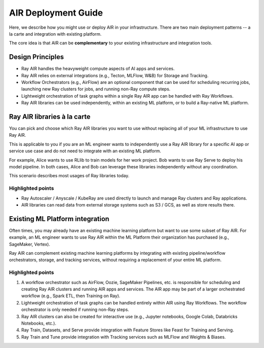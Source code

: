 .. _air-deployment:

AIR Deployment Guide
====================

Here, we describe how you might use or deploy AIR in your infrastructure. There are two main deployment patterns -- a la carte and integration with existing platform.

The core idea is that AIR can be **complementary** to your existing infrastructure and integration tools.

Design Principles
-----------------

* Ray AIR handles the heavyweight compute aspects of AI apps and services.
* Ray AIR relies on external integrations (e.g., Tecton, MLFlow, W&B) for Storage and Tracking.
* Workflow Orchestrators (e.g., AirFlow) are an optional component that can be used for scheduling recurring jobs, launching new Ray clusters for jobs, and running non-Ray compute steps.
* Lightweight orchestration of task graphs within a single Ray AIR app can be handled with Ray Workflows.
* Ray AIR libraries can be used independently, within an existing ML platform, or to build a Ray-native ML platform.


Ray AIR libraries à la carte
----------------------------

You can pick and choose which Ray AIR libraries you want to use without replacing all of your ML infrastructure to use Ray AIR.

This is applicable to you if you are an ML engineer wants to independently use a Ray AIR library for a specific AI app or service use case and do not need to integrate with an existing ML platform.

For example, Alice wants to use RLlib to train models for her work project. Bob wants to use Ray Serve to deploy his model pipeline. In both cases, Alice and Bob can leverage these libraries independently without any coordination.

This scenario describes most usages of Ray libraries today.

.. image:: /images/air_arch_1.png


Highlighted points
~~~~~~~~~~~~~~~~~~

* Ray Autoscaler / Anyscale / KubeRay are used directly to launch and manage Ray clusters and Ray applications.
* AIR libraries can read data from external storage systems such as S3 / GCS, as well as store results there.



Existing ML Platform integration
--------------------------------

Often times, you may already have an existing machine learning platform but want to use some subset of Ray AIR. For example, an ML engineer wants to use Ray AIR within the ML Platform their organization has purchased (e.g., SageMaker, Vertex).

Ray AIR can complement existing machine learning platforms by integrating with existing pipeline/workflow orchestrators, storage, and tracking services, without requiring a replacement of your entire ML platform.


.. image:: /images/air_arch_2.png


Highlighted points
~~~~~~~~~~~~~~~~~~

1. A workflow orchestrator such as AirFlow, Oozie, SageMaker Pipelines, etc. is responsible for scheduling and creating Ray AIR clusters and running AIR apps and services. The AIR app may be part of a larger orchestrated workflow (e.g., Spark ETL, then Training on Ray).
2. Lightweight orchestration of task graphs can be handled entirely within AIR using Ray Workflows. The workflow orchestrator is only needed if running non-Ray steps.
3. Ray AIR clusters can also be created for interactive use (e.g., Jupyter notebooks, Google Colab, Databricks Notebooks, etc.).
4. Ray Train, Datasets, and Serve provide integration with Feature Stores like Feast for Training and Serving.
5. Ray Train and Tune provide integration with Tracking services such as MLFlow and Weights & Biases.
